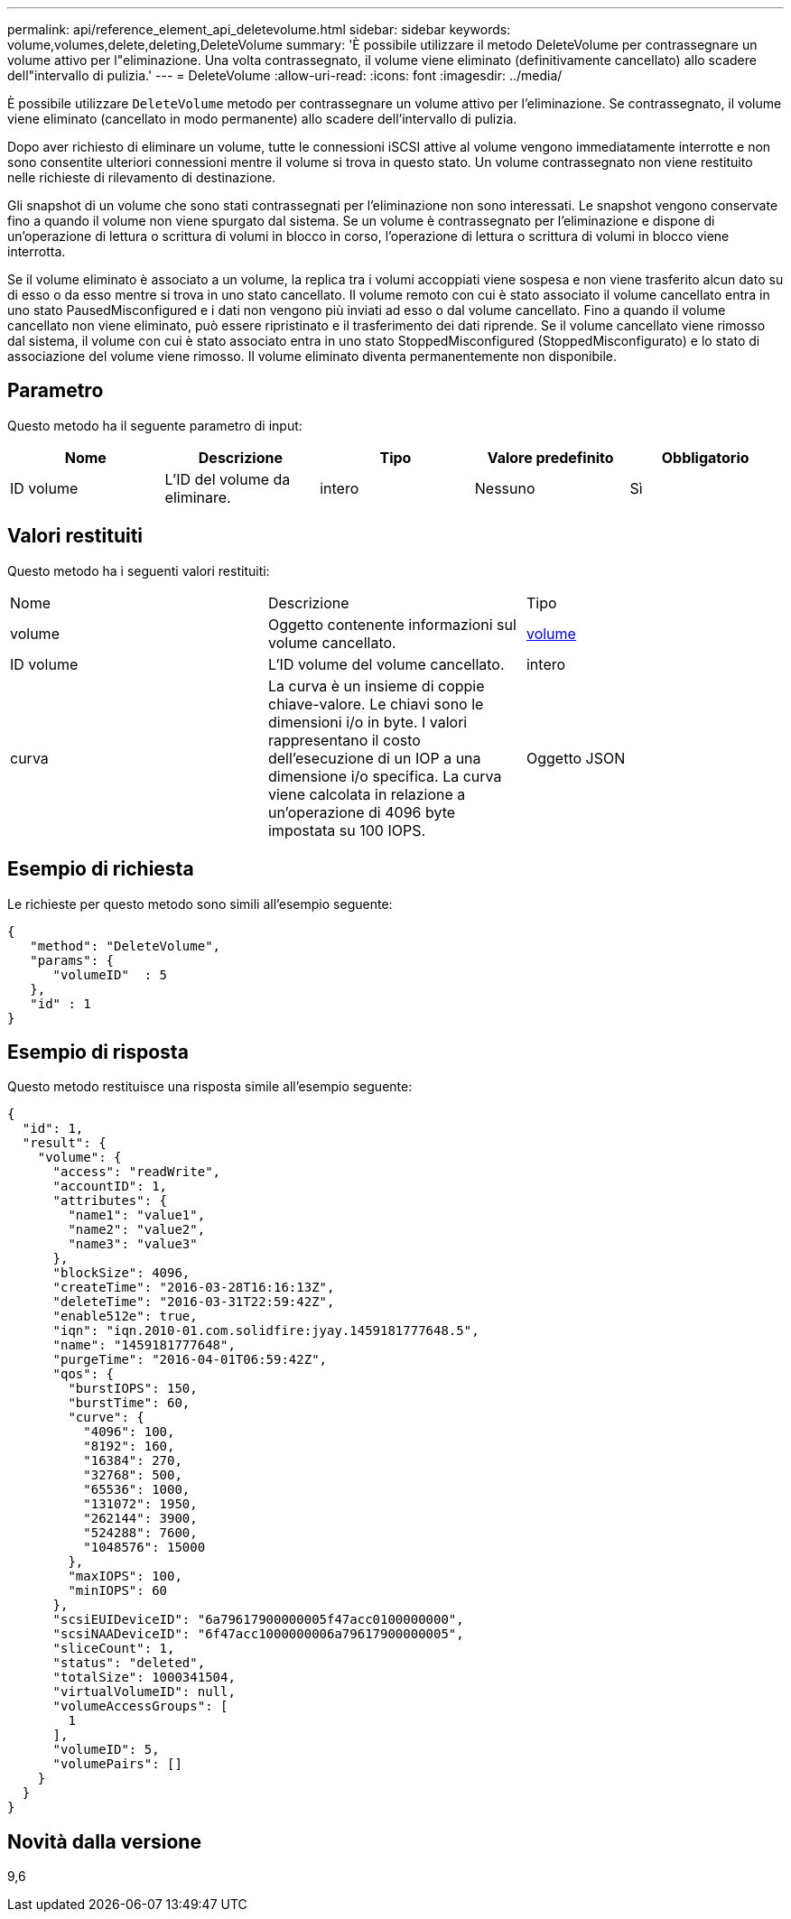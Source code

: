 ---
permalink: api/reference_element_api_deletevolume.html 
sidebar: sidebar 
keywords: volume,volumes,delete,deleting,DeleteVolume 
summary: 'È possibile utilizzare il metodo DeleteVolume per contrassegnare un volume attivo per l"eliminazione. Una volta contrassegnato, il volume viene eliminato (definitivamente cancellato) allo scadere dell"intervallo di pulizia.' 
---
= DeleteVolume
:allow-uri-read: 
:icons: font
:imagesdir: ../media/


[role="lead"]
È possibile utilizzare `DeleteVolume` metodo per contrassegnare un volume attivo per l'eliminazione. Se contrassegnato, il volume viene eliminato (cancellato in modo permanente) allo scadere dell'intervallo di pulizia.

Dopo aver richiesto di eliminare un volume, tutte le connessioni iSCSI attive al volume vengono immediatamente interrotte e non sono consentite ulteriori connessioni mentre il volume si trova in questo stato. Un volume contrassegnato non viene restituito nelle richieste di rilevamento di destinazione.

Gli snapshot di un volume che sono stati contrassegnati per l'eliminazione non sono interessati. Le snapshot vengono conservate fino a quando il volume non viene spurgato dal sistema. Se un volume è contrassegnato per l'eliminazione e dispone di un'operazione di lettura o scrittura di volumi in blocco in corso, l'operazione di lettura o scrittura di volumi in blocco viene interrotta.

Se il volume eliminato è associato a un volume, la replica tra i volumi accoppiati viene sospesa e non viene trasferito alcun dato su di esso o da esso mentre si trova in uno stato cancellato. Il volume remoto con cui è stato associato il volume cancellato entra in uno stato PausedMisconfigured e i dati non vengono più inviati ad esso o dal volume cancellato. Fino a quando il volume cancellato non viene eliminato, può essere ripristinato e il trasferimento dei dati riprende. Se il volume cancellato viene rimosso dal sistema, il volume con cui è stato associato entra in uno stato StoppedMisconfigured (StoppedMisconfigurato) e lo stato di associazione del volume viene rimosso. Il volume eliminato diventa permanentemente non disponibile.



== Parametro

Questo metodo ha il seguente parametro di input:

|===
| Nome | Descrizione | Tipo | Valore predefinito | Obbligatorio 


 a| 
ID volume
 a| 
L'ID del volume da eliminare.
 a| 
intero
 a| 
Nessuno
 a| 
Sì

|===


== Valori restituiti

Questo metodo ha i seguenti valori restituiti:

|===


| Nome | Descrizione | Tipo 


 a| 
volume
 a| 
Oggetto contenente informazioni sul volume cancellato.
 a| 
xref:reference_element_api_volume.adoc[volume]



 a| 
ID volume
 a| 
L'ID volume del volume cancellato.
 a| 
intero



 a| 
curva
 a| 
La curva è un insieme di coppie chiave-valore. Le chiavi sono le dimensioni i/o in byte. I valori rappresentano il costo dell'esecuzione di un IOP a una dimensione i/o specifica. La curva viene calcolata in relazione a un'operazione di 4096 byte impostata su 100 IOPS.
 a| 
Oggetto JSON

|===


== Esempio di richiesta

Le richieste per questo metodo sono simili all'esempio seguente:

[listing]
----
{
   "method": "DeleteVolume",
   "params": {
      "volumeID"  : 5
   },
   "id" : 1
}
----


== Esempio di risposta

Questo metodo restituisce una risposta simile all'esempio seguente:

[listing]
----
{
  "id": 1,
  "result": {
    "volume": {
      "access": "readWrite",
      "accountID": 1,
      "attributes": {
        "name1": "value1",
        "name2": "value2",
        "name3": "value3"
      },
      "blockSize": 4096,
      "createTime": "2016-03-28T16:16:13Z",
      "deleteTime": "2016-03-31T22:59:42Z",
      "enable512e": true,
      "iqn": "iqn.2010-01.com.solidfire:jyay.1459181777648.5",
      "name": "1459181777648",
      "purgeTime": "2016-04-01T06:59:42Z",
      "qos": {
        "burstIOPS": 150,
        "burstTime": 60,
        "curve": {
          "4096": 100,
          "8192": 160,
          "16384": 270,
          "32768": 500,
          "65536": 1000,
          "131072": 1950,
          "262144": 3900,
          "524288": 7600,
          "1048576": 15000
        },
        "maxIOPS": 100,
        "minIOPS": 60
      },
      "scsiEUIDeviceID": "6a79617900000005f47acc0100000000",
      "scsiNAADeviceID": "6f47acc1000000006a79617900000005",
      "sliceCount": 1,
      "status": "deleted",
      "totalSize": 1000341504,
      "virtualVolumeID": null,
      "volumeAccessGroups": [
        1
      ],
      "volumeID": 5,
      "volumePairs": []
    }
  }
}
----


== Novità dalla versione

9,6
